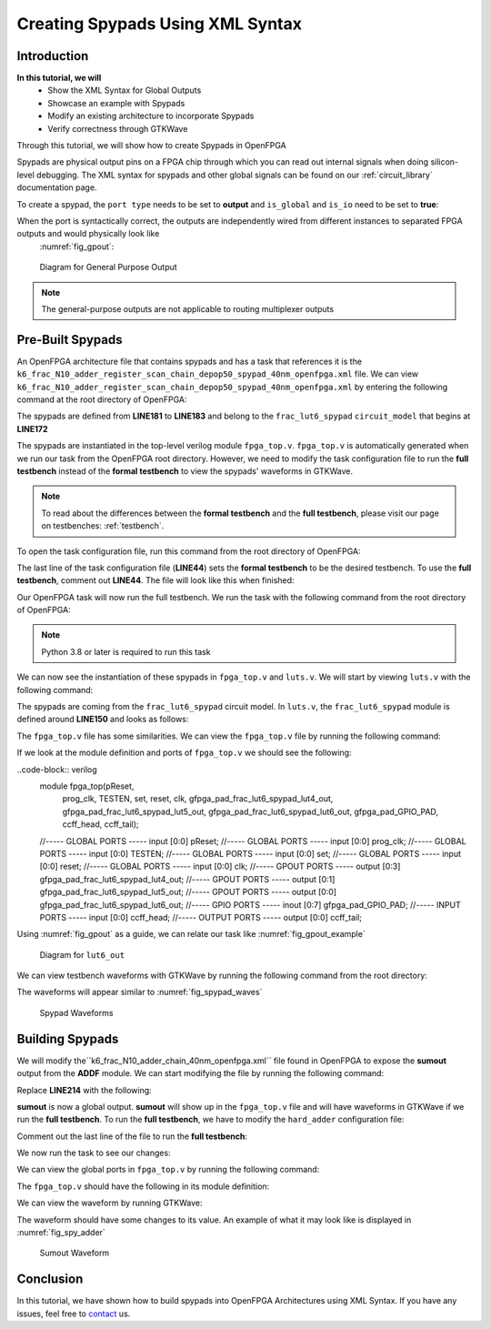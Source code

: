 Creating Spypads Using XML Syntax
=================================

Introduction
~~~~~~~~~~~~

**In this tutorial, we will**
   - Show the XML Syntax for Global Outputs
   - Showcase an example with Spypads
   - Modify an existing architecture to incorporate Spypads
   - Verify correctness through GTKWave

Through this tutorial, we will show how to create Spypads in OpenFPGA

Spypads are physical output pins on a FPGA chip through which you can read out internal signals when doing silicon-level debugging. The XML syntax for spypads and other 
global signals can be found on our :ref:`circuit_library` documentation page.

To create a spypad, the ``port type`` needs to be set to **output** and ``is_global`` and ``is_io`` need to be set to **true**:

.. code-block:: XML
   <port type="output" is_global="true" is_io="true"/>

When the port is syntactically correct, the outputs are independently wired from different instances to separated FPGA outputs and would physically look like
 :numref:`fig_gpout`:

.. _fig_gpout:

.. figure:: ./figures/gpout_ports.png
   :scale: 100%

   Diagram for General Purpose Output

.. note:: The general-purpose outputs are not applicable to routing multiplexer outputs

Pre-Built Spypads
~~~~~~~~~~~~~~~~~

An OpenFPGA architecture file that contains spypads and has a task that references it is the ``k6_frac_N10_adder_register_scan_chain_depop50_spypad_40nm_openfpga.xml`` 
file. We can view ``k6_frac_N10_adder_register_scan_chain_depop50_spypad_40nm_openfpga.xml`` by entering the following command at the root directory of OpenFPGA:

.. code-block:: bash
   emacs openfpga_flow/openfpga_arch/k6_frac_N10_adder_register_scan_chain_depop50_spypad_40nm_openfpga.xml

The spypads are defined from **LINE181** to **LINE183** and belong to the ``frac_lut6_spypad`` ``circuit_model`` that begins at **LINE172**

.. code-block:: XML
   :emphasize-lines: 10, 11, 12

   <circuit_model type="lut" name="frac_lut6_spypad" prefix="frac_lut6_spypad" dump_structural_verilog="true">
      <design_technology type="cmos" fracturable_lut="true"/>
      <input_buffer exist="true" circuit_model_name="INVTX1"/>
      <output_buffer exist="true" circuit_model_name="INVTX1"/>
      <lut_input_inverter exist="true" circuit_model_name="INVTX1"/>
      <lut_input_buffer exist="true" circuit_model_name="buf4"/>
      <lut_intermediate_buffer exist="true" circuit_model_name="buf4" location_map="-1-1-"/>
      <pass_gate_logic circuit_model_name="TGATE"/>
      <port type="input" prefix="in" size="6" tri_state_map="----11" circuit_model_name="OR2"/>
      <port type="output" prefix="lut4_out" size="4" lut_frac_level="4" lut_output_mask="0,1,2,3" is_global="true" is_io="true"/>
      <port type="output" prefix="lut5_out" size="2" lut_frac_level="5" lut_output_mask="0,1" is_global="true" is_io="true"/>
      <port type="output" prefix="lut6_out" size="1" lut_output_mask="0" is_global="true" is_io="true"/>
      <port type="sram" prefix="sram" size="64"/>
      <port type="sram" prefix="mode" size="2" mode_select="true" circuit_model_name="DFFR" default_val="1"/>
    </circuit_model>

The spypads are instantiated in the top-level verilog module ``fpga_top.v``. ``fpga_top.v`` is automatically generated when we run our task from the OpenFPGA root
directory. However, we need to modify the task configuration file to run the **full testbench** instead of the **formal testbench** to view the spypads' waveforms in 
GTKWave. 

.. note:: To read about the differences between the **formal testbench** and the **full testbench**, please visit our page on testbenches: :ref:`testbench`.

To open the task configuration file, run this command from the root directory of OpenFPGA:

.. code-block:: bash
   emacs openfpga_flow/tasks/fpga_verilog/spypad/config/task.conf

The last line of the task configuration file (**LINE44**) sets the **formal testbench** to be the desired testbench. To use the **full testbench**, comment out **LINE44**.
The file will look like this when finished:

.. code-block:: python
   :linenos:
   :emphasize-lines: 44
   
   # = = = = = = = = = = = = = = = = = = = = = = = = = = = = = = = = = = = = = = =
   # Configuration file for running experiments
   # = = = = = = = = = = = = = = = = = = = = = = = = = = = = = = = = = = = = = = =
   # timeout_each_job : FPGA Task script splits fpga flow into multiple jobs
   # Each job execute fpga_flow script on combination of architecture & benchmark
   # timeout_each_job is timeout for each job
   # = = = = = = = = = = = = = = = = = = = = = = = = = = = = = = = = = = = = = = =

   [GENERAL]
   run_engine=openfpga_shell
   power_tech_file = ${PATH:OPENFPGA_PATH}/openfpga_flow/tech/PTM_45nm/45nm.xml
   power_analysis = true
   spice_output=false
   verilog_output=true
   timeout_each_job = 20*60
   fpga_flow=vpr_blif

   [OpenFPGA_SHELL]
   openfpga_shell_template=${PATH:OPENFPGA_PATH}/openfpga_flow/openfpga_shell_scripts/example_script.openfpga
   openfpga_arch_file=${PATH:OPENFPGA_PATH}/openfpga_flow/openfpga_arch/k6_frac_N10_adder_register_scan_chain_depop50_spypad_40nm_openfpga.xml
   openfpga_sim_setting_file=${PATH:OPENFPGA_PATH}/openfpga_flow/openfpga_simulation_settings/auto_sim_openfpga.xml

   [ARCHITECTURES]
   arch0=${PATH:OPENFPGA_PATH}/openfpga_flow/vpr_arch/k6_frac_N10_tileable_adder_register_scan_chain_depop50_spypad_40nm.xml

   [BENCHMARKS]
   bench0=${PATH:OPENFPGA_PATH}/openfpga_flow/benchmarks/micro_benchmark/and2/and2.blif
   # Cannot pass automatically. Need change in .v file to match ports
   # When passed, we can replace the and2 benchmark
   #bench0=${PATH:OPENFPGA_PATH}/openfpga_flow/benchmarks/micro_benchmark/test_mode_low/test_mode_low.blif

   [SYNTHESIS_PARAM]
   bench0_top = and2
   bench0_act = ${PATH:OPENFPGA_PATH}/openfpga_flow/benchmarks/micro_benchmark/and2/and2.act
   bench0_verilog = ${PATH:OPENFPGA_PATH}/openfpga_flow/benchmarks/micro_benchmark/and2/and2.v

   #bench0_top = test_mode_low
   #bench0_act = ${PATH:OPENFPGA_PATH}/openfpga_flow/benchmarks/micro_benchmark/test_mode_low/test_mode_low.act
   #bench0_verilog = ${PATH:OPENFPGA_PATH}/openfpga_flow/benchmarks/micro_benchmark/test_mode_low/test_mode_low.v
   bench0_chan_width = 300

   [SCRIPT_PARAM_MIN_ROUTE_CHAN_WIDTH]
   end_flow_with_test=
   #vpr_fpga_verilog_formal_verification_top_netlist=

Our OpenFPGA task will now run the full testbench. We run the task with the following command from the root directory of OpenFPGA:

.. code-block:: bash
   python3 openfpga_flow/scripts/run_fpga_task.py fpga_verilog/spypad --debug --show_thread_logs

.. note:: Python 3.8 or later is required to run this task

We can now see the instantiation of these spypads in ``fpga_top.v`` and ``luts.v``. We will start by viewing ``luts.v`` with the following command:

.. code-block:: bash
   emacs openfpga_flow/tasks/fpga_verilog/spypad/latest/k6_frac_N10_tileable_adder_register_scan_chain_depop50_spypad_40nm/and2/MIN_ROUTE_CHAN_WIDTH/SRC/sub_module/luts.verilog

The spypads are coming from the ``frac_lut6_spypad`` circuit model. In ``luts.v``, the ``frac_lut6_spypad`` module is defined around **LINE150** and looks as follows:

.. code-block:: verilog
   module frac_lut6_spypad(in,
   sram,
   sram_inv,
   mode,
   mode_inv,
   lut4_out,
   lut5_out,
   lut6_out);
   //----- INPUT PORTS -----
   input [0:5] in;
   //----- INPUT PORTS -----
   input [0:63] sram;
   //----- INPUT PORTS -----
   input [0:63] sram_inv;
   //----- INPUT PORTS -----
   input [0:1] mode;
   //----- INPUT PORTS -----
   input [0:1] mode_inv;
   //----- OUTPUT PORTS -----
   output [0:3] lut4_out;
   //----- OUTPUT PORTS -----
   output [0:1] lut5_out;
   //----- OUTPUT PORTS -----
   output [0:0] lut6_out;

The ``fpga_top.v`` file has some similarities. We can view the ``fpga_top.v`` file by running the following command:

.. code-block:: bash
   emacs openfpga_flow/tasks/fpga_verilog/spypad/latest/k6_frac_N10_tileable_adder_register_scan_chain_depop50_spypad_40nm/and2/MIN_ROUTE_CHAN_WIDTH/SRC/fpga_top.v

If we look at the module definition and ports of ``fpga_top.v`` we should see the following:

..code-block:: verilog
   module fpga_top(pReset,
                prog_clk,
                TESTEN,
                set,
                reset,
                clk,
                gfpga_pad_frac_lut6_spypad_lut4_out,
                gfpga_pad_frac_lut6_spypad_lut5_out,
                gfpga_pad_frac_lut6_spypad_lut6_out,
                gfpga_pad_GPIO_PAD,
                ccff_head,
                ccff_tail);
   //----- GLOBAL PORTS -----
   input [0:0] pReset;
   //----- GLOBAL PORTS -----
   input [0:0] prog_clk;
   //----- GLOBAL PORTS -----
   input [0:0] TESTEN;
   //----- GLOBAL PORTS -----
   input [0:0] set;
   //----- GLOBAL PORTS -----
   input [0:0] reset;
   //----- GLOBAL PORTS -----
   input [0:0] clk;
   //----- GPOUT PORTS -----
   output [0:3] gfpga_pad_frac_lut6_spypad_lut4_out;
   //----- GPOUT PORTS -----
   output [0:1] gfpga_pad_frac_lut6_spypad_lut5_out;
   //----- GPOUT PORTS -----
   output [0:0] gfpga_pad_frac_lut6_spypad_lut6_out;
   //----- GPIO PORTS -----
   inout [0:7] gfpga_pad_GPIO_PAD;
   //----- INPUT PORTS -----
   input [0:0] ccff_head;
   //----- OUTPUT PORTS -----
   output [0:0] ccff_tail;

Using :numref:`fig_gpout` as a guide, we can relate our task like :numref:`fig_gpout_example`

.. _fig_gpout:

.. figure:: ./figures/gpout_ports_example.png
   :scale: 100%

   Diagram for ``lut6_out``

   
We can view testbench waveforms with GTKWave by running the following command from the root directory:

.. code-block:: bash
   gtkwave openfpga_flow/tasks/fpga_verilog/spypad/latest/k6_frac_N10_tileable_adder_register_scan_chain_depop50_spypad_40nm/and2/MIN_ROUTE_CHAN_WIDTH/and2_formal.vcd &

.. note::Information on GTKWave can be found on our documentation page located here: :ref:`verilog2verification`

The waveforms will appear similar to :numref:`fig_spypad_waves`

.. _fig_spypad_waves:

.. figure:: ./figures/spypad_waveforms.png
   :scale: 100%

   Spypad Waveforms

Building Spypads
~~~~~~~~~~~~~~~~

We will modify the``k6_frac_N10_adder_chain_40nm_openfpga.xml`` file found in OpenFPGA to expose the **sumout** output from the **ADDF** module. We can start modifying
the file by running the following command:

.. code-block:: bash
   emacs openfpga_flow/openfpga_arch/k6_frac_N10_adder_chain_40nm_openfpga.xml

Replace **LINE214** with the following:

.. code-block:: xml
   <port type="output" prefix="sumout" lib_name="SUM" size="1" is_global=”true” is_io=”true”/>

**sumout** is now a global output. **sumout** will show up in the ``fpga_top.v`` file and will have waveforms in GTKWave if we run the **full testbench**. To run the 
**full testbench**, we have to modify the ``hard_adder`` configuration file:

.. code-block:: bash
   emacs openfpga_flow/tasks/fpga_verilog/adder/hard_adder/config/task.conf

Comment out the last line of the file to run the **full testbench**:

.. code-block:: python
   #vpr_fpga_verilog_formal_verification_top_netlist=

We now run the task to see our changes:

.. code-block:: bash
   python3 openfpga_flow/scripts/run_fpga_task.py fpga_verilog/adder/hard_adder --debug --show_thread_logs

We can view the global ports in ``fpga_top.v`` by running the following command:

.. code-block:: bash
   emacs openfpga_flow/tasks/fpga_verilog/adder/hard_adder/run064/k6_frac_N10_tileable_adder_chain_40nm/and2/MIN_ROUTE_CHAN_WIDTH/SRC/fpga_top.v

The ``fpga_top.v`` should have the following in its module definition:

.. code-block:: verilog
   module fpga_top(pReset,
                prog_clk,
                set,
                reset,
                clk,
                gfpga_pad_ADDF_sumout,
                gfpga_pad_GPIO_PAD,
                ccff_head,
                ccff_tail);
   //----- GLOBAL PORTS -----
   input [0:0] pReset;
   //----- GLOBAL PORTS -----
   input [0:0] prog_clk;
   //----- GLOBAL PORTS -----
   input [0:0] set;
   //----- GLOBAL PORTS -----
   input [0:0] reset;
   //----- GLOBAL PORTS -----
   input [0:0] clk;
   //----- GPOUT PORTS -----
   output [0:19] gfpga_pad_ADDF_sumout;

We can view the waveform by running GTKWave:

.. code-block:: bash
   gtkwave openfpga_flow/tasks/fpga_verilog/adder/hard_adder/latest/k6_frac_N10_tileable_adder_chain_40nm/and2/MIN_ROUTE_CHAN_WIDTH/and2_formal.vcd &

The waveform should have some changes to its value. An example of what it may look like is displayed in :numref:`fig_spy_adder`

.. _fig_spy_adder:

.. figure:: ./figures/spyadder_waveform.png
   :scale: 100%

   Sumout Waveform

Conclusion
~~~~~~~~~~

In this tutorial, we have shown how to build spypads into OpenFPGA Architectures using XML Syntax. If you have any issues, feel free to `contact`_ us.

.. _contact: https://openfpga.readthedocs.io/en/master/contact/